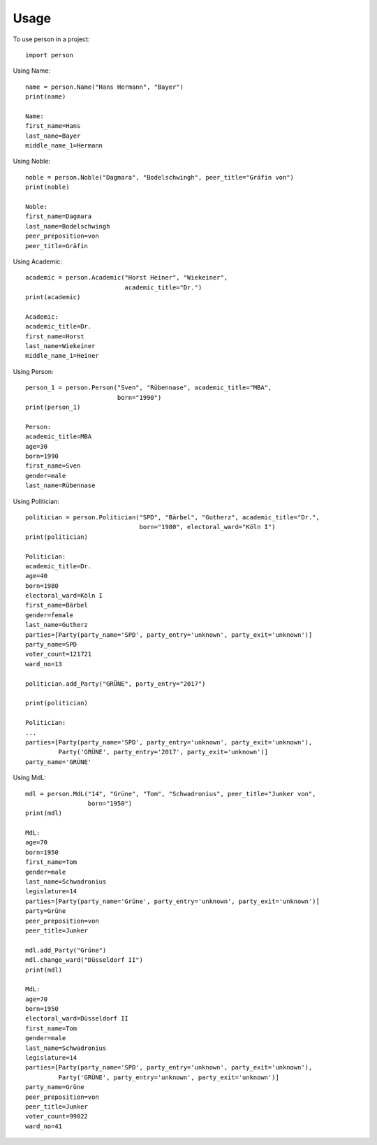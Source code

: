 =====
Usage
=====

To use person in a project::

    import person

Using Name::

    name = person.Name("Hans Hermann", "Bayer")
    print(name)

    Name:
    first_name=Hans
    last_name=Bayer
    middle_name_1=Hermann

Using Noble::

    noble = person.Noble("Dagmara", "Bodelschwingh", peer_title="Gräfin von")
    print(noble)

    Noble:
    first_name=Dagmara
    last_name=Bodelschwingh
    peer_preposition=von
    peer_title=Gräfin

Using Academic::

    academic = person.Academic("Horst Heiner", "Wiekeiner",
                               academic_title="Dr.")
    print(academic)

    Academic:
    academic_title=Dr.
    first_name=Horst
    last_name=Wiekeiner
    middle_name_1=Heiner

Using Person::

    person_1 = person.Person("Sven", "Rübennase", academic_title="MBA",
                             born="1990")
    print(person_1)

    Person:
    academic_title=MBA
    age=30
    born=1990
    first_name=Sven
    gender=male
    last_name=Rübennase

Using Politician::

    politician = person.Politician("SPD", "Bärbel", "Gutherz", academic_title="Dr.",
                                   born="1980", electoral_ward="Köln I")
    print(politician)

    Politician:
    academic_title=Dr.
    age=40
    born=1980
    electoral_ward=Köln I
    first_name=Bärbel
    gender=female
    last_name=Gutherz
    parties=[Party(party_name='SPD', party_entry='unknown', party_exit='unknown')]
    party_name=SPD
    voter_count=121721
    ward_no=13

    politician.add_Party("GRÜNE", party_entry="2017")

    print(politician)

    Politician:
    ...
    parties=[Party(party_name='SPD', party_entry='unknown', party_exit='unknown'),
             Party('GRÜNE', party_entry='2017', party_exit='unknown')]
    party_name='GRÜNE'

Using MdL::

    mdl = person.MdL("14", "Grüne", "Tom", "Schwadronius", peer_title="Junker von",
                     born="1950")
    print(mdl)

    MdL:
    age=70
    born=1950
    first_name=Tom
    gender=male
    last_name=Schwadronius
    legislature=14
    parties=[Party(party_name='Grüne', party_entry='unknown', party_exit='unknown')]
    party=Grüne
    peer_preposition=von
    peer_title=Junker

    mdl.add_Party("Grüne")
    mdl.change_ward("Düsseldorf II")
    print(mdl)

    MdL:
    age=70
    born=1950
    electoral_ward=Düsseldorf II
    first_name=Tom
    gender=male
    last_name=Schwadronius
    legislature=14
    parties=[Party(party_name='SPD', party_entry='unknown', party_exit='unknown'),
             Party('GRÜNE', party_entry='unknown', party_exit='unknown')]
    party_name=Grüne
    peer_preposition=von
    peer_title=Junker
    voter_count=99022
    ward_no=41
